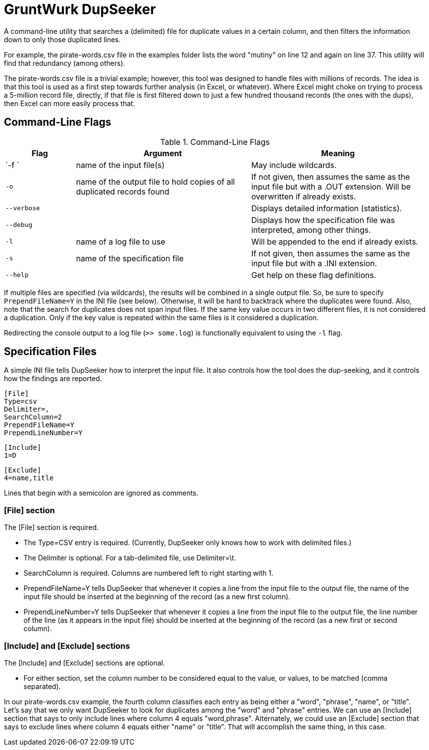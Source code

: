 = GruntWurk DupSeeker

A command-line utility that searches a (delimited) file for duplicate values in a certain column, and then filters the information down to only those duplicated lines.

For example, the pirate-words.csv file in the examples folder lists the word "mutiny" on line 12 and again on line 37. This utility will find that redundancy (among others).

The pirate-words.csv file is a trivial example; however, this tool was designed to handle files with millions of records. The idea is that this tool is used as a first step towards further analysis (in Excel, or whatever). Where Excel might choke on trying to process a 5-million record file, directly, if that file is first filtered down to just a few hundred thousand records (the ones with the dups), then Excel can more easily process that.


== Command-Line Flags

.Command-Line Flags
[width="100%",cols="2,5,5",options="header"]
|===
| Flag | Argument | Meaning
| `-f `| name of the input file(s) | May include wildcards.
| `-o` | name of the output file to hold copies of all duplicated records found | If not given, then assumes the same as the input file but with a .OUT extension. Will be overwritten if already exists.
| `--verbose` | | Displays detailed information (statistics).
| `--debug` | | Displays how the specification file was interpreted, among other things.
| `-l` | name of a log file to use | Will be appended to the end if already exists.
| `-s` | name of the specification file | If not given, then assumes the same as the input file but with a .INI extension.
| `--help` | | Get help on these flag definitions.
|===

If multiple files are specified (via wildcards), the results will be combined in a single output file. So, be sure to specify `PrependFileName=Y` in the INI file (see below). Otherwise, it will be hard to backtrack where the duplicates were found. Also, note that the search for duplicates does not span input files. If the same key value occurs in two different files, it is not considered a duplication. Only if the key value is repeated within the same files is it considered a duplication.

Redirecting the console output to a log file (`>> some.log`) is functionally equivalent to using the `-l` flag.


== Specification Files

A simple INI file tells DupSeeker how to interpret the input file. It also controls how the tool does the dup-seeking, and it controls how the findings are reported.

	[File]
	Type=csv
	Delimiter=,
	SearchColumn=2
	PrependFileName=Y
	PrependLineNumber=Y

	[Include]
	1=D

	[Exclude]
	4=name,title

Lines that begin with a semicolon are ignored as comments.

=== [File] section

The [File] section is required.

* The Type=CSV entry is required. (Currently, DupSeeker only knows how to work with delimited files.)
* The Delimiter is optional. For a tab-delimited file, use Delimiter=\t.
* SearchColumn is required. Columns are numbered left to right starting with 1.
* PrependFileName=Y tells DupSeeker that whenever it copies a line from the input file to the output file, the name of the input file should be inserted at the beginning of the record (as a new first column).
* PrependLineNumber=Y tells DupSeeker that whenever it copies a line from the input file to the output file, the line number of the line (as it appears in the input file) should be inserted at the beginning of the record (as a new first or second column).

=== [Include] and [Exclude] sections

The [Include] and [Exclude] sections are optional.

* For either section, set the column number to be considered equal to the value, or values, to be matched (comma separated).

In our pirate-words.csv example, the fourth column classifies each entry as being either a "word", "phrase", "name", or "title". Let's say that we only want DupSeeker to look for duplicates among the "word" and "phrase" entries. We can use an [Include] section that says to only include lines where column 4 equals "word,phrase". Alternately, we could use an [Exclude] section that says to exclude lines where column 4 equals either "name" or "title". That will accomplish the same thing, in this case.

